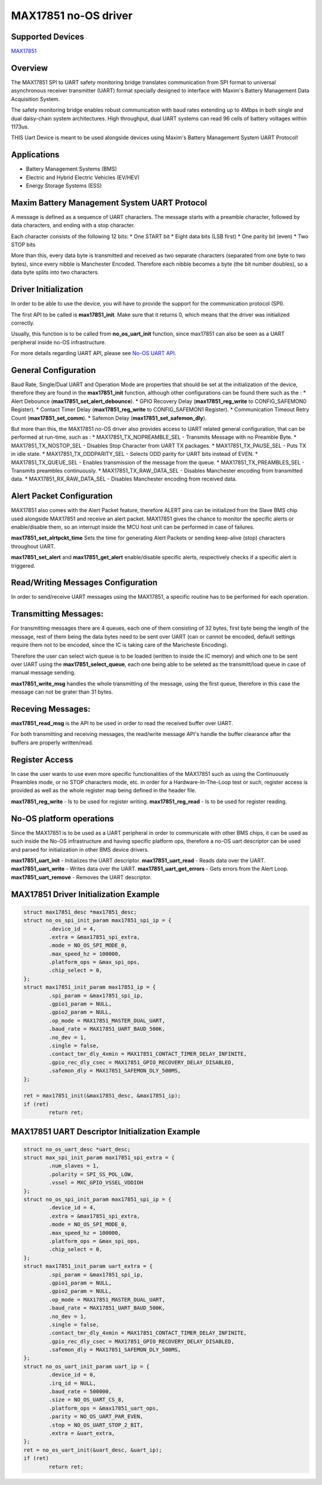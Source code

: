 MAX17851 no-OS driver
=====================

.. no-os-doxygen::

Supported Devices
-----------------

`MAX17851 <https://www.analog.com/MAX17851>`_

Overview
--------

The MAX17851 SPI to UART safety monitoring bridge translates communication from
SPI format to universal asynchronous receiver transmitter (UART) format
specially designed to interface with Maxim's Battery Management Data
Acquisition System.

The safety monitoring bridge enables robust communication with baud rates
extending up to 4Mbps in both single and dual daisy-chain system architectures.
High throughput, dual UART systems can read 96 cells of battery voltages within
1173us.

THIS Uart Device is meant to be used alongside devices using Maxim's Battery
Management System UART Protocol!

Applications
------------
* Battery Management Systems (BMS)
* Electric and Hybrid Electric Vehicles (EV/HEV)
* Energy Storage Systems (ESS)

Maxim Battery Management System UART Protocol
---------------------------------------------
A message is defined as a sequence of UART characters.
The message starts with a preamble character, followed by
data characters, and ending with a stop character.

Each character consists of the following 12 bits:
* One START bit
* Eight data bits (LSB first)
* One parity bit (even)
* Two STOP bits

More than this, every data byte is transmitted and received as two separate
characters (separated from one byte to two bytes), since every nibble is
Manchester Encoded. Therefore each  nibble becomes a byte (the bit number
doubles), so a data byte splits into two characters.

Driver Initialization
---------------------

In order to be able to use the device, you will have to provide the support for
the communication protocol (SPI).

The first API to be called is **max17851_init**. Make sure that it returns 0,
which means that the driver was initialized correctly.

Usually, this function is to be called from **no_os_uart_init** function, since
max17851 can also be seen as a UART peripheral inside no-OS infrastructure.

For more details regarding UART API, please see
`No-OS UART API <https://wiki.analog.com/resources/no-os/drivers/uart>`_.

General Configuration
---------------------
Baud Rate, Single/Dual UART and Operation Mode are properties that should be set
at the initialization of the device, therefore they are found in the
**max17851_init** function, although other configurations can be found there
such as the :
* Alert Debounce (**max17851_set_alert_debounce**).
* GPIO Recovery Delay (**max17851_reg_write** to CONFIG_SAFEMON0 Register).
* Contact Timer Delay (**max17851_reg_write** to CONFIG_SAFEMON1 Register).
* Communication Timeout Retry Count (**max17851_set_comm**).
* Safemon Delay (**max17851_set_safemon_dly**).

But more than this, the MAX17851 no-OS driver also provides access to UART
related general configuration, that can be performed at run-time, such as :
* MAX17851_TX_NOPREAMBLE_SEL - Transmits Message with no Preamble Byte.
* MAX17851_TX_NOSTOP_SEL - Disables Stop Character from UART TX packages.
* MAX17851_TX_PAUSE_SEL - Puts TX in idle state.
* MAX17851_TX_ODDPARITY_SEL - Selects ODD parity for UART bits instead of EVEN.
* MAX17851_TX_QUEUE_SEL - Enables transmission of the message from the queue.
* MAX17851_TX_PREAMBLES_SEL - Transmits preambles continuously.
* MAX17851_TX_RAW_DATA_SEL - Disables Manchester encoding from transmitted data.
* MAX17851_RX_RAW_DATA_SEL - Disables Manchester encoding from received data.

Alert Packet Configuration
--------------------------

MAX17851 also comes with the Alert Packet feature, therefore ALERT pins can
be initialized from the Slave BMS chip used alongside MAX17851 and receive
an alert packet. MAX17851 gives the chance to monitor the specific alerts
or enable/disable them, so an interrupt inside the MCU host unit can be
performed in case of failures.

**max17851_set_alrtpckt_time** Sets the time for generating Alert Packets or
sending keep-alive (stop) characters throughout UART.

**max17851_set_alert** and **max17851_get_alert** enable/disable specific
alerts, respectively checks if a specific alert is triggered.

Read/Writing Messages Configuration
-----------------------------------

In order to send/receive UART messages using the MAX17851, a specific routine
has to be performed for each operation.

Transmitting Messages:
----------------------

For transmitting messages there are 4 queues, each one of them consisting of 32
bytes, first byte being the length of the message, rest of them being the
data bytes need to be sent over UART (can or cannot be encoded, default
settings require them not to be encoded, since the IC is taking care of
the Mancheste Encoding).

Therefore the user can select wich queue is to be loaded (written to inside
the IC memory) and which one to be sent over UART using the
**max17851_select_queue**, each one being able to be seleted as the
transmitt/load queue in case of manual message sending.

**max17851_write_msg** handles the whole transmitting of the message, using the
first queue, therefore in this case the message can not be grater than 31 bytes.

Receving Messages:
------------------
**max17851_read_msg** is the API to be used in order to read the received
buffer over UART.

For both transmitting and receiving messages, the read/write message API's
handle the buffer clearance after the buffers are properly written/read.

Register Access
---------------

In case the user wants to use even more specific functionalities of the
MAX17851 such as using the Continuously Preambles mode, or no STOP
characters mode, etc. in order for a Hardware-In-The-Loop test or such,
register access is provided as well as the whole register map being defined
in the header file.

**max17851_reg_write** - Is to be used for register writing.
**max17851_reg_read** - Is to be used for register reading.

No-OS platform operations
-------------------------

Since the MAX17851 is to be used as a UART peripheral in order to communicate
with other BMS chips, it can be used as such inside the No-OS infrastructure
and having specific platform ops, therefore a no-OS uart descriptor can be
used and parsed for initialization in other BMS device drivers.

**max17851_uart_init** - Initializes the UART descriptor.
**max17851_uart_read** - Reads data over the UART.
**max17851_uart_write** - Writes data over the UART.
**max17851_uart_get_errors** - Gets errors from the Alert Loop.
**max17851_uart_remove** - Removes the UART descriptor.

MAX17851 Driver Initialization Example
--------------------------------------

.. code-block:: bash

	struct max17851_desc *max17851_desc;
	struct no_os_spi_init_param max17851_spi_ip = {
		.device_id = 4,
		.extra = &max17851_spi_extra,
		.mode = NO_OS_SPI_MODE_0,
		.max_speed_hz = 100000,
		.platform_ops = &max_spi_ops,
		.chip_select = 0,
	};
	struct max17851_init_param max17851_ip = {
		.spi_param = &max17851_spi_ip,
		.gpio1_param = NULL,
		.gpio2_param = NULL,
		.op_mode = MAX17851_MASTER_DUAL_UART,
		.baud_rate = MAX17851_UART_BAUD_500K,
		.no_dev = 1,
		.single = false,
		.contact_tmr_dly_4xmin = MAX17851_CONTACT_TIMER_DELAY_INFINITE,
		.gpio_rec_dly_csec = MAX17851_GPIO_RECOVERY_DELAY_DISABLED,
		.safemon_dly = MAX17851_SAFEMON_DLY_500MS,
	};

	ret = max17851_init(&max17851_desc, &max17851_ip);
	if (ret)
		return ret;

MAX17851 UART Descriptor Initialization Example
-----------------------------------------------

.. code-block:: bash

	struct no_os_uart_desc *uart_desc;
	struct max_spi_init_param max17851_spi_extra = {
		.num_slaves = 1,
		.polarity = SPI_SS_POL_LOW,
		.vssel = MXC_GPIO_VSSEL_VDDIOH
	};
	struct no_os_spi_init_param max17851_spi_ip = {
		.device_id = 4,
		.extra = &max17851_spi_extra,
		.mode = NO_OS_SPI_MODE_0,
		.max_speed_hz = 100000,
		.platform_ops = &max_spi_ops,
		.chip_select = 0,
	};
	struct max17851_init_param uart_extra = {
		.spi_param = &max17851_spi_ip,
		.gpio1_param = NULL,
		.gpio2_param = NULL,
		.op_mode = MAX17851_MASTER_DUAL_UART,
		.baud_rate = MAX17851_UART_BAUD_500K,
		.no_dev = 1,
		.single = false,
		.contact_tmr_dly_4xmin = MAX17851_CONTACT_TIMER_DELAY_INFINITE,
		.gpio_rec_dly_csec = MAX17851_GPIO_RECOVERY_DELAY_DISABLED,
		.safemon_dly = MAX17851_SAFEMON_DLY_500MS,
	};
	struct no_os_uart_init_param uart_ip = {
		.device_id = 0,
		.irq_id = NULL,
		.baud_rate = 500000,
		.size = NO_OS_UART_CS_8,
		.platform_ops = &max17851_uart_ops,
		.parity = NO_OS_UART_PAR_EVEN,
		.stop = NO_OS_UART_STOP_2_BIT,
		.extra = &uart_extra,
	};
	ret = no_os_uart_init(&uart_desc, &uart_ip);
	if (ret)
		return ret;
